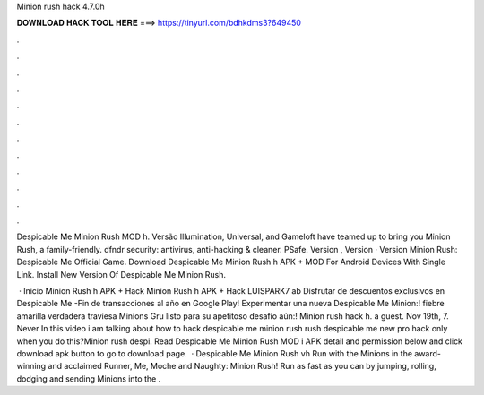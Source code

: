 Minion rush hack 4.7.0h



𝐃𝐎𝐖𝐍𝐋𝐎𝐀𝐃 𝐇𝐀𝐂𝐊 𝐓𝐎𝐎𝐋 𝐇𝐄𝐑𝐄 ===> https://tinyurl.com/bdhkdms3?649450



.



.



.



.



.



.



.



.



.



.



.



.

Despicable Me Minion Rush MOD h. Versão Illumination, Universal, and Gameloft have teamed up to bring you Minion Rush, a family-friendly. dfndr security: antivirus, anti-hacking & cleaner. PSafe. Version , Version · Version Minion Rush: Despicable Me Official Game. Download Despicable Me Minion Rush h APK + MOD For Android Devices With Single Link. Install New Version Of Despicable Me Minion Rush.

 · Inicio Minion Rush h APK + Hack Minion Rush h APK + Hack LUISPARK7 ab Disfrutar de descuentos exclusivos en Despicable Me -Fin de transacciones al año en Google Play! Experimentar una nueva Despicable Me Minion:! fiebre amarilla verdadera traviesa Minions Gru listo para su apetitoso desafío aún:! Minion rush hack h. a guest. Nov 19th, 7. Never In this video i am talking about how to hack despicable me minion rush  rush despicable me new pro hack only when you do this?Minion rush despi. Read Despicable Me Minion Rush MOD i APK detail and permission below and click download apk button to go to download page.  · Despicable Me Minion Rush vh Run with the Minions in the award-winning and acclaimed Runner, Me, Moche and Naughty: Minion Rush! Run as fast as you can by jumping, rolling, dodging and sending Minions into the .
